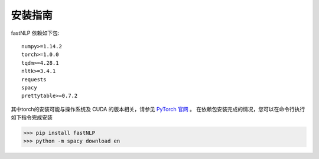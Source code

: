 ===============
安装指南
===============

.. contents::
   :local:

fastNLP 依赖如下包::

    numpy>=1.14.2
    torch>=1.0.0
    tqdm>=4.28.1
    nltk>=3.4.1
    requests
    spacy
    prettytable>=0.7.2

其中torch的安装可能与操作系统及 CUDA 的版本相关，请参见 `PyTorch 官网 <https://pytorch.org/>`_ 。
在依赖包安装完成的情况，您可以在命令行执行如下指令完成安装

..  code:: shell

   >>> pip install fastNLP
   >>> python -m spacy download en
